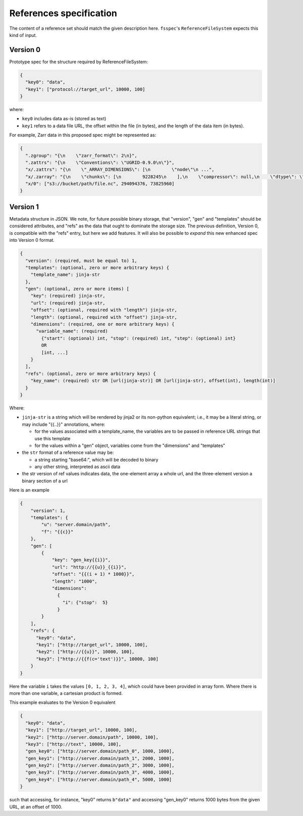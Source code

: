 References specification
========================

The content of a reference set should match the given description here.
``fsspec``'s ``ReferenceFileSystem`` expects this kind of input.

Version 0
---------

Prototype spec for the structure required by ReferenceFileSystem:

.. code-block:: json

    {
      "key0": "data",
      "key1": ["protocol://target_url", 10000, 100]
    }

where:

* ``key0`` includes data as-is (stored as text)
* ``key1`` refers to a data file URL, the offset within the file (in bytes), and the length of the data item (in bytes).

For example, Zarr data in this proposed spec might be represented as:

.. code-block:: json

    {
      ".zgroup": "{\n    \"zarr_format\": 2\n}",
      ".zattrs": "{\n    \"Conventions\": \"UGRID-0.9.0\n\"}",
      "x/.zattrs": "{\n    \"_ARRAY_DIMENSIONS\": [\n        \"node\"\n ...",
      "x/.zarray": "{\n    \"chunks\": [\n        9228245\n    ],\n    \"compressor\": null,\n    \"dtype\": \"<f8\",\n  ...",
      "x/0": ["s3://bucket/path/file.nc", 294094376, 73825960]
    }

Version 1
---------

Metadata structure in JSON. We note, for future possible binary storage, that "version", "gen" and "templates" should
be considered attributes, and "refs" as the data that ought to dominate the storage size. The previous definition,
Version 0, is compatible with the "refs" entry, but here we add features. It will also be possible to *expand*
this new enhanced spec into Version 0 format.


.. code-block:: json

    {
      "version": (required, must be equal to) 1,
      "templates": (optional, zero or more arbitrary keys) {
        "template_name": jinja-str
      },
      "gen": (optional, zero or more items) [
        "key": (required) jinja-str,
        "url": (required) jinja-str,
        "offset": (optional, required with "length") jinja-str,
        "length": (optional, required with "offset") jinja-str,
        "dimensions": (required, one or more arbitrary keys) {
          "variable_name": (required)
            {"start": (optional) int, "stop": (required) int, "step": (optional) int}
            OR
            [int, ...]
        }
      ],
      "refs": (optional, zero or more arbitrary keys) {
        "key_name": (required) str OR [url(jinja-str)] OR [url(jinja-str), offset(int), length(int)]
      }
    }

Where:

- ``jinja-str`` is a string which will be rendered by jinja2 or its non-python equivalent; i.e., it may be
  a literal string, or may include "{{..}}" annotations, where:

  - for the values associated with a template_name, the variables are to be passed in reference URL strings that use this template
  - for the values within a "gen" object, variables come from the "dimensions" and "templates"

- the ``str`` format of a reference value may be:

  - a string starting "base64:", which will be decoded to binary
  - any other string, interpreted as ascii data

- the str version of ref values indicates data, the one-element array a whole url, and the three-element version
  a binary section of a url

Here is an example

.. code-block:: json

    {
        "version": 1,
        "templates": {
            "u": "server.domain/path",
            "f": "{{c}}"
        },
        "gen": [
            {
                "key": "gen_key{{i}}",
                "url": "http://{{u}}_{{i}}",
                "offset": "{{(i + 1) * 1000}}",
                "length": "1000",
                "dimensions":
                  {
                    "i": {"stop":  5}
                  }
            }
        ],
        "refs": {
          "key0": "data",
          "key1": ["http://target_url", 10000, 100],
          "key2": ["http://{{u}}", 10000, 100],
          "key3": ["http://{{f(c='text')}}", 10000, 100]
        }
    }

Here the variable ``i`` takes the values ``[0, 1, 2, 3, 4]``, which could have been provided in array form. Where there
is more than one variable, a cartesian product is formed.

This example evaluates to the Version 0 equivalent

.. code-block:: json

    {
      "key0": "data",
      "key1": ["http://target_url", 10000, 100],
      "key2": ["http://server.domain/path", 10000, 100],
      "key3": ["http://text", 10000, 100],
      "gen_key0": ["http://server.domain/path_0", 1000, 1000],
      "gen_key1": ["http://server.domain/path_1", 2000, 1000],
      "gen_key2": ["http://server.domain/path_2", 3000, 1000],
      "gen_key3": ["http://server.domain/path_3", 4000, 1000],
      "gen_key4": ["http://server.domain/path_4", 5000, 1000]
    }

such that accessing, for instance, "key0" returns ``b"data"`` and accessing "gen_key0" returns 1000 bytes
from the given URL, at an offset of 1000.
